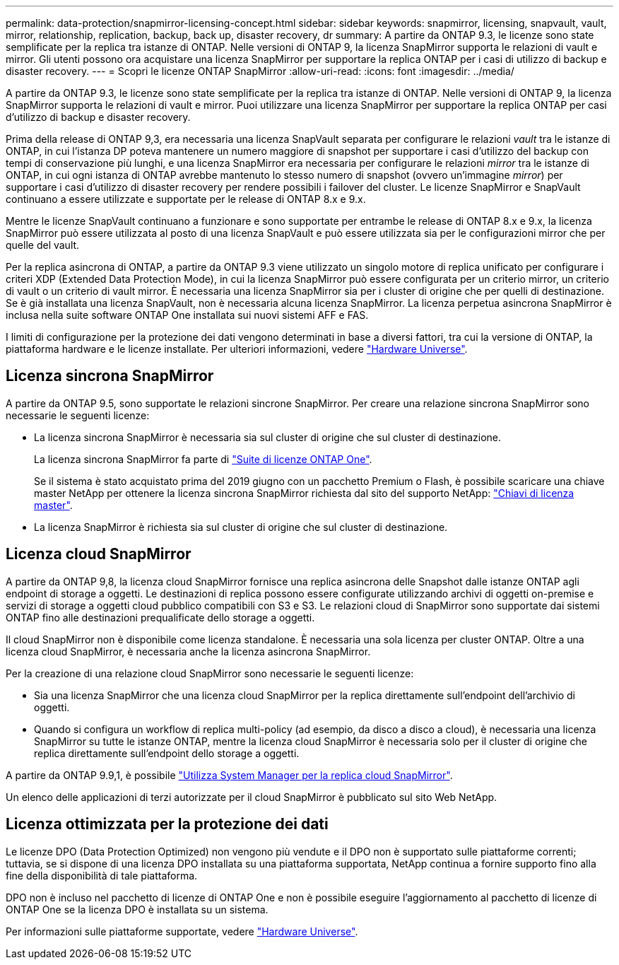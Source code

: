 ---
permalink: data-protection/snapmirror-licensing-concept.html 
sidebar: sidebar 
keywords: snapmirror, licensing, snapvault, vault, mirror, relationship, replication, backup, back up, disaster recovery, dr 
summary: A partire da ONTAP 9.3, le licenze sono state semplificate per la replica tra istanze di ONTAP. Nelle versioni di ONTAP 9, la licenza SnapMirror supporta le relazioni di vault e mirror. Gli utenti possono ora acquistare una licenza SnapMirror per supportare la replica ONTAP per i casi di utilizzo di backup e disaster recovery. 
---
= Scopri le licenze ONTAP SnapMirror
:allow-uri-read: 
:icons: font
:imagesdir: ../media/


[role="lead"]
A partire da ONTAP 9.3, le licenze sono state semplificate per la replica tra istanze di ONTAP. Nelle versioni di ONTAP 9, la licenza SnapMirror supporta le relazioni di vault e mirror. Puoi utilizzare una licenza SnapMirror per supportare la replica ONTAP per casi d'utilizzo di backup e disaster recovery.

Prima della release di ONTAP 9,3, era necessaria una licenza SnapVault separata per configurare le relazioni _vault_ tra le istanze di ONTAP, in cui l'istanza DP poteva mantenere un numero maggiore di snapshot per supportare i casi d'utilizzo del backup con tempi di conservazione più lunghi, e una licenza SnapMirror era necessaria per configurare le relazioni _mirror_ tra le istanze di ONTAP, in cui ogni istanza di ONTAP avrebbe mantenuto lo stesso numero di snapshot (ovvero un'immagine _mirror_) per supportare i casi d'utilizzo di disaster recovery per rendere possibili i failover del cluster. Le licenze SnapMirror e SnapVault continuano a essere utilizzate e supportate per le release di ONTAP 8.x e 9.x.

Mentre le licenze SnapVault continuano a funzionare e sono supportate per entrambe le release di ONTAP 8.x e 9.x, la licenza SnapMirror può essere utilizzata al posto di una licenza SnapVault e può essere utilizzata sia per le configurazioni mirror che per quelle del vault.

Per la replica asincrona di ONTAP, a partire da ONTAP 9.3 viene utilizzato un singolo motore di replica unificato per configurare i criteri XDP (Extended Data Protection Mode), in cui la licenza SnapMirror può essere configurata per un criterio mirror, un criterio di vault o un criterio di vault mirror. È necessaria una licenza SnapMirror sia per i cluster di origine che per quelli di destinazione. Se è già installata una licenza SnapVault, non è necessaria alcuna licenza SnapMirror. La licenza perpetua asincrona SnapMirror è inclusa nella suite software ONTAP One installata sui nuovi sistemi AFF e FAS.

I limiti di configurazione per la protezione dei dati vengono determinati in base a diversi fattori, tra cui la versione di ONTAP, la piattaforma hardware e le licenze installate. Per ulteriori informazioni, vedere https://hwu.netapp.com/["Hardware Universe"^].



== Licenza sincrona SnapMirror

A partire da ONTAP 9.5, sono supportate le relazioni sincrone SnapMirror. Per creare una relazione sincrona SnapMirror sono necessarie le seguenti licenze:

* La licenza sincrona SnapMirror è necessaria sia sul cluster di origine che sul cluster di destinazione.
+
La licenza sincrona SnapMirror fa parte di link:../system-admin/manage-licenses-concept.html["Suite di licenze ONTAP One"].

+
Se il sistema è stato acquistato prima del 2019 giugno con un pacchetto Premium o Flash, è possibile scaricare una chiave master NetApp per ottenere la licenza sincrona SnapMirror richiesta dal sito del supporto NetApp: https://mysupport.netapp.com/NOW/knowledge/docs/olio/guides/master_lickey/["Chiavi di licenza master"^].

* La licenza SnapMirror è richiesta sia sul cluster di origine che sul cluster di destinazione.




== Licenza cloud SnapMirror

A partire da ONTAP 9,8, la licenza cloud SnapMirror fornisce una replica asincrona delle Snapshot dalle istanze ONTAP agli endpoint di storage a oggetti. Le destinazioni di replica possono essere configurate utilizzando archivi di oggetti on-premise e servizi di storage a oggetti cloud pubblico compatibili con S3 e S3. Le relazioni cloud di SnapMirror sono supportate dai sistemi ONTAP fino alle destinazioni prequalificate dello storage a oggetti.

Il cloud SnapMirror non è disponibile come licenza standalone. È necessaria una sola licenza per cluster ONTAP. Oltre a una licenza cloud SnapMirror, è necessaria anche la licenza asincrona SnapMirror.

Per la creazione di una relazione cloud SnapMirror sono necessarie le seguenti licenze:

* Sia una licenza SnapMirror che una licenza cloud SnapMirror per la replica direttamente sull'endpoint dell'archivio di oggetti.
* Quando si configura un workflow di replica multi-policy (ad esempio, da disco a disco a cloud), è necessaria una licenza SnapMirror su tutte le istanze ONTAP, mentre la licenza cloud SnapMirror è necessaria solo per il cluster di origine che replica direttamente sull'endpoint dello storage a oggetti.


A partire da ONTAP 9.9,1, è possibile https://docs.netapp.com/us-en/ontap/task_dp_back_up_to_cloud.html["Utilizza System Manager per la replica cloud SnapMirror"].

Un elenco delle applicazioni di terzi autorizzate per il cloud SnapMirror è pubblicato sul sito Web NetApp.



== Licenza ottimizzata per la protezione dei dati

Le licenze DPO (Data Protection Optimized) non vengono più vendute e il DPO non è supportato sulle piattaforme correnti; tuttavia, se si dispone di una licenza DPO installata su una piattaforma supportata, NetApp continua a fornire supporto fino alla fine della disponibilità di tale piattaforma.

DPO non è incluso nel pacchetto di licenze di ONTAP One e non è possibile eseguire l'aggiornamento al pacchetto di licenze di ONTAP One se la licenza DPO è installata su un sistema.

Per informazioni sulle piattaforme supportate, vedere https://hwu.netapp.com/["Hardware Universe"^].
